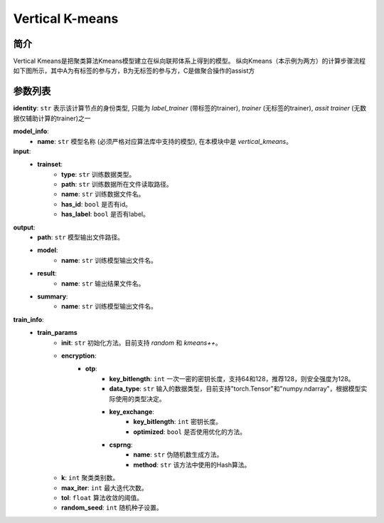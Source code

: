 =================
Vertical K-means
=================

简介
-----

Vertical Kmeans是把聚类算法Kmeans模型建立在纵向联邦体系上得到的模型。
纵向Kmeans（本示例为两方）的计算步骤流程如下图所示，其中A为有标签的参与方，B为无标签的参与方，C是做聚合操作的assist方

.. image:: ../../images/vertical_kmeans_zh.png

参数列表
--------

**identity**: ``str``  表示该计算节点的身份类型, 只能为 `label_trainer` (带标签的trainer), `trainer` (无标签的trainer), `assit trainer` (无数据仅辅助计算的trainer)之一

**model_info**:
    - **name**: ``str``  模型名称 (必须严格对应算法库中支持的模型), 在本模块中是 `vertical_kmeans`。

**input**:
    - **trainset**:
        - **type**: ``str``  训练数据类型。
        - **path**: ``str``  训练数据所在文件读取路径。
        - **name**: ``str``  训练数据文件名。
        - **has_id**: ``bool``  是否有id。
        - **has_label**: ``bool``  是否有label。

**output**:
    - **path**: ``str``  模型输出文件路径。
    - **model**:
        - **name**: ``str``  训练模型输出文件名。
    - **result**:
        - **name**: ``str``  输出结果文件名。
    - **summary**:
        - **name**: ``str``  训练模型输出文件名。

**train_info**:
    - **train_params**
        - **init**: ``str``  初始化方法。目前支持 `random` 和 `kmeans++`。
        - **encryption**:
            - **otp**:
                - **key_bitlength**: ``int``  一次一密的密钥长度，支持64和128，推荐128，则安全强度为128。
                - **data_type**: ``str``  输入的数据类型，目前支持"torch.Tensor"和"numpy.ndarray"，根据模型实际使用的类型决定。
                - **key_exchange**:
                    - **key_bitlength**: ``int``  密钥长度。
                    - **optimized**: ``bool``  是否使用优化的方法。
                - **csprng**:
                    - **name**: ``str``  伪随机数生成方法。
                    - **method**: ``str``  该方法中使用的Hash算法。
        - **k**: ``int``  聚类类别数。
        - **max_iter**: ``int``  最大迭代次数。
        - **tol**: ``float``  算法收敛的阈值。
        - **random_seed**: ``int``  随机种子设置。